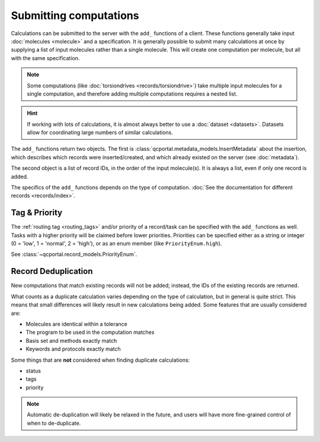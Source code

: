 Submitting computations
=======================

Calculations can be submitted to the server with the ``add_`` functions of a client.
These functions generally take input :doc:`molecules <molecule>` and a specification.
It is generally possible to submit many calculations at once by supplying a list of input molecules
rather than a single molecule. This will create one computation per molecule, but all with the same specification.

.. note::

  Some computations (like :doc:`torsiondrives <records/torsiondrive>`) take multiple input molecules
  for a single computation, and therefore adding multiple computations requires a nested list.

.. hint::

  If working with lots of calculations, it is almost always better to use a :doc:`dataset <datasets>`.
  Datasets allow for coordinating large numbers of similar calculations.

The ``add_`` functions return two objects. The first is :class:`qcportal.metadata_models.InsertMetadata`
about the insertion, which describes which records were inserted/created, and which already
existed on the server (see :doc:`metadata`).

The second object is a list of record IDs, in the order of the input molecule(s). It is always a list, even
if only one record is added.


.. tabs::
  .. tab:: QCPortal
    .. code-block:: py3

      # Add a single computation
      >>> mol = Molecule(symbols=['H', 'H'], geometry=[0.0, 0.0, 0.0, 0.0, 0.0, 1.0])
      >>> meta, ids = client.add_singlepoints(mol, 'psi4', 'energy', 'hf', 'sto-3g')
      >>> print(meta)
      InsertMetadata(error_description=None, errors=[], inserted_idx=[0], existing_idx=[])

      >>> print(ids)
      [940]

      # Multiple computations
      >>> mol2 = Molecule(symbols=['H', 'H'], geometry=[0.0, 0.0, 0.0, 0.0, 0.0, 2.0])
      >>> meta, ids = client.add_singlepoints([mol, mol2], 'psi4', 'energy', 'hf', 'sto-3g')
      >>> print(meta)
      InsertMetadata(error_description=None, errors=[], inserted_idx=[1], existing_idx=[0])

      >>> print(ids)
      [940, 941]

The specifics of the ``add_`` functions depends on the type of computation. :doc:`See the documentation
for different records <records/index>`.



.. _record_submit_tags_owners:

Tag & Priority
--------------

The :ref:`routing tag <routing_tags>` and/or priority of a record/task can be specified with the ``add_`` functions as
well. Tasks with a higher priority will be claimed before lower priorities. Priorities can be
specified either as a string or integer (0 = 'low', 1 = 'normal', 2 = 'high'),
or as an enum member (like ``PriorityEnum.high``).

See :class:`~qcportal.record_models.PriorityEnum`.

.. tabs::
  .. tab:: QCPortal
    .. code-block:: py3

      # Add a single computation
      >>> mol = Molecule(symbols=['H', 'H'], geometry=[0.0, 0.0, 0.0, 0.0, 0.0, 1.0])
      >>> meta, ids = client.add_singlepoints(mol, 'psi4', 'energy', 'b3lyp', 'def2-tzvp', tag='small_mem', priority='high')
      >>> print(meta)
      InsertMetadata(error_description=None, errors=[], inserted_idx=[0], existing_idx=[])

      >>> record = client.get_records(ids[0])
      >>> print(record.task.tag)
      'small_mem'



.. _record_submit_dedup:

Record Deduplication
--------------------

New computations that match existing records will not be added; instead, the IDs of the existing
records are returned.

What counts as a duplicate calculation varies depending on the type of calculation, but in general
is quite strict. This means that small differences will likely result in new calculations being added.
Some features that are usually considered are:

* Molecules are identical within a tolerance
* The program to be used in the computation matches
* Basis set and methods exactly match
* Keywords and protocols exactly match

Some things that are **not** considered when finding duplicate calculations:

* status
* tags
* priority

.. note::

  Automatic de-duplication will likely be relaxed in the future, and users will have more
  fine-grained control of when to de-duplicate.
